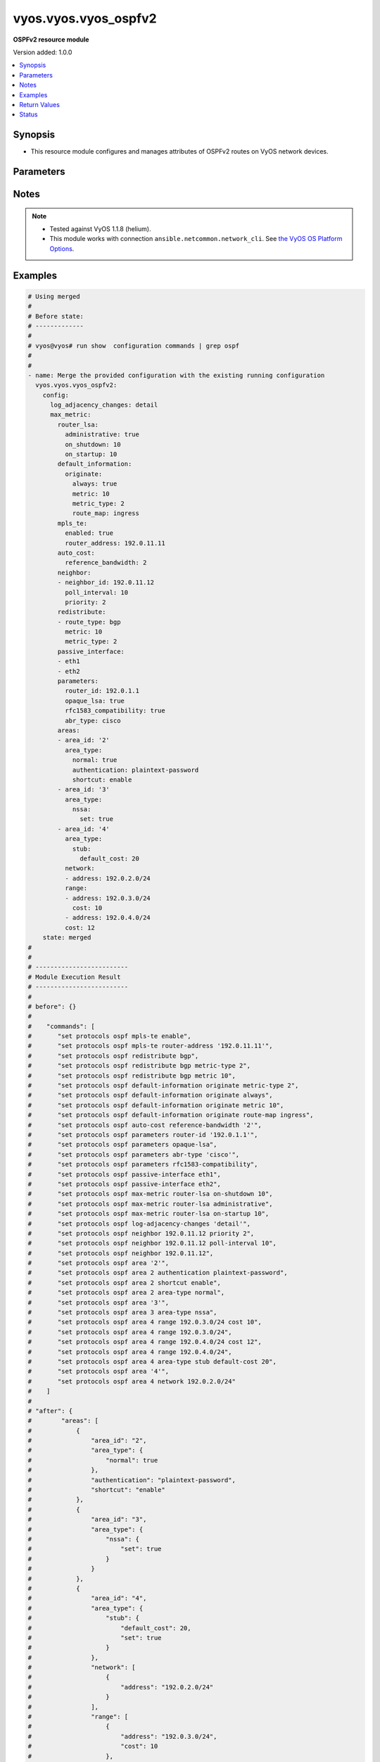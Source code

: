 .. _vyos.vyos.vyos_ospfv2_module:


*********************
vyos.vyos.vyos_ospfv2
*********************

**OSPFv2 resource module**


Version added: 1.0.0

.. contents::
   :local:
   :depth: 1


Synopsis
--------
- This resource module configures and manages attributes of OSPFv2 routes on VyOS network devices.




Parameters
----------

.. raw:: html

    <table  border=0 cellpadding=0 class="documentation-table">
        <tr>
            <th colspan="6">Parameter</th>
            <th>Choices/<font color="blue">Defaults</font></th>
            <th width="100%">Comments</th>
        </tr>
            <tr>
                <td colspan="6">
                    <div class="ansibleOptionAnchor" id="parameter-"></div>
                    <b>config</b>
                    <a class="ansibleOptionLink" href="#parameter-" title="Permalink to this option"></a>
                    <div style="font-size: small">
                        <span style="color: purple">dictionary</span>
                    </div>
                </td>
                <td>
                </td>
                <td>
                        <div>A provided OSPFv2 route configuration.</div>
                </td>
            </tr>
                                <tr>
                    <td class="elbow-placeholder"></td>
                <td colspan="5">
                    <div class="ansibleOptionAnchor" id="parameter-"></div>
                    <b>areas</b>
                    <a class="ansibleOptionLink" href="#parameter-" title="Permalink to this option"></a>
                    <div style="font-size: small">
                        <span style="color: purple">list</span>
                         / <span style="color: purple">elements=dictionary</span>
                    </div>
                </td>
                <td>
                </td>
                <td>
                        <div>OSPFv2 area.</div>
                </td>
            </tr>
                                <tr>
                    <td class="elbow-placeholder"></td>
                    <td class="elbow-placeholder"></td>
                <td colspan="4">
                    <div class="ansibleOptionAnchor" id="parameter-"></div>
                    <b>area_id</b>
                    <a class="ansibleOptionLink" href="#parameter-" title="Permalink to this option"></a>
                    <div style="font-size: small">
                        <span style="color: purple">string</span>
                    </div>
                </td>
                <td>
                </td>
                <td>
                        <div>OSPFv2 area identity.</div>
                </td>
            </tr>
            <tr>
                    <td class="elbow-placeholder"></td>
                    <td class="elbow-placeholder"></td>
                <td colspan="4">
                    <div class="ansibleOptionAnchor" id="parameter-"></div>
                    <b>area_type</b>
                    <a class="ansibleOptionLink" href="#parameter-" title="Permalink to this option"></a>
                    <div style="font-size: small">
                        <span style="color: purple">dictionary</span>
                    </div>
                </td>
                <td>
                </td>
                <td>
                        <div>Area type.</div>
                </td>
            </tr>
                                <tr>
                    <td class="elbow-placeholder"></td>
                    <td class="elbow-placeholder"></td>
                    <td class="elbow-placeholder"></td>
                <td colspan="3">
                    <div class="ansibleOptionAnchor" id="parameter-"></div>
                    <b>normal</b>
                    <a class="ansibleOptionLink" href="#parameter-" title="Permalink to this option"></a>
                    <div style="font-size: small">
                        <span style="color: purple">boolean</span>
                    </div>
                </td>
                <td>
                        <ul style="margin: 0; padding: 0"><b>Choices:</b>
                                    <li>no</li>
                                    <li>yes</li>
                        </ul>
                </td>
                <td>
                        <div>Normal OSPFv2 area.</div>
                </td>
            </tr>
            <tr>
                    <td class="elbow-placeholder"></td>
                    <td class="elbow-placeholder"></td>
                    <td class="elbow-placeholder"></td>
                <td colspan="3">
                    <div class="ansibleOptionAnchor" id="parameter-"></div>
                    <b>nssa</b>
                    <a class="ansibleOptionLink" href="#parameter-" title="Permalink to this option"></a>
                    <div style="font-size: small">
                        <span style="color: purple">dictionary</span>
                    </div>
                </td>
                <td>
                </td>
                <td>
                        <div>NSSA OSPFv2 area.</div>
                </td>
            </tr>
                                <tr>
                    <td class="elbow-placeholder"></td>
                    <td class="elbow-placeholder"></td>
                    <td class="elbow-placeholder"></td>
                    <td class="elbow-placeholder"></td>
                <td colspan="2">
                    <div class="ansibleOptionAnchor" id="parameter-"></div>
                    <b>default_cost</b>
                    <a class="ansibleOptionLink" href="#parameter-" title="Permalink to this option"></a>
                    <div style="font-size: small">
                        <span style="color: purple">integer</span>
                    </div>
                </td>
                <td>
                </td>
                <td>
                        <div>Summary-default cost of NSSA area.</div>
                </td>
            </tr>
            <tr>
                    <td class="elbow-placeholder"></td>
                    <td class="elbow-placeholder"></td>
                    <td class="elbow-placeholder"></td>
                    <td class="elbow-placeholder"></td>
                <td colspan="2">
                    <div class="ansibleOptionAnchor" id="parameter-"></div>
                    <b>no_summary</b>
                    <a class="ansibleOptionLink" href="#parameter-" title="Permalink to this option"></a>
                    <div style="font-size: small">
                        <span style="color: purple">boolean</span>
                    </div>
                </td>
                <td>
                        <ul style="margin: 0; padding: 0"><b>Choices:</b>
                                    <li>no</li>
                                    <li>yes</li>
                        </ul>
                </td>
                <td>
                        <div>Do not inject inter-area routes into stub.</div>
                </td>
            </tr>
            <tr>
                    <td class="elbow-placeholder"></td>
                    <td class="elbow-placeholder"></td>
                    <td class="elbow-placeholder"></td>
                    <td class="elbow-placeholder"></td>
                <td colspan="2">
                    <div class="ansibleOptionAnchor" id="parameter-"></div>
                    <b>set</b>
                    <a class="ansibleOptionLink" href="#parameter-" title="Permalink to this option"></a>
                    <div style="font-size: small">
                        <span style="color: purple">boolean</span>
                    </div>
                </td>
                <td>
                        <ul style="margin: 0; padding: 0"><b>Choices:</b>
                                    <li>no</li>
                                    <li>yes</li>
                        </ul>
                </td>
                <td>
                        <div>Enabling NSSA.</div>
                </td>
            </tr>
            <tr>
                    <td class="elbow-placeholder"></td>
                    <td class="elbow-placeholder"></td>
                    <td class="elbow-placeholder"></td>
                    <td class="elbow-placeholder"></td>
                <td colspan="2">
                    <div class="ansibleOptionAnchor" id="parameter-"></div>
                    <b>translate</b>
                    <a class="ansibleOptionLink" href="#parameter-" title="Permalink to this option"></a>
                    <div style="font-size: small">
                        <span style="color: purple">string</span>
                    </div>
                </td>
                <td>
                        <ul style="margin: 0; padding: 0"><b>Choices:</b>
                                    <li>always</li>
                                    <li>candidate</li>
                                    <li>never</li>
                        </ul>
                </td>
                <td>
                        <div>NSSA-ABR.</div>
                </td>
            </tr>

            <tr>
                    <td class="elbow-placeholder"></td>
                    <td class="elbow-placeholder"></td>
                    <td class="elbow-placeholder"></td>
                <td colspan="3">
                    <div class="ansibleOptionAnchor" id="parameter-"></div>
                    <b>stub</b>
                    <a class="ansibleOptionLink" href="#parameter-" title="Permalink to this option"></a>
                    <div style="font-size: small">
                        <span style="color: purple">dictionary</span>
                    </div>
                </td>
                <td>
                </td>
                <td>
                        <div>Stub OSPFv2 area.</div>
                </td>
            </tr>
                                <tr>
                    <td class="elbow-placeholder"></td>
                    <td class="elbow-placeholder"></td>
                    <td class="elbow-placeholder"></td>
                    <td class="elbow-placeholder"></td>
                <td colspan="2">
                    <div class="ansibleOptionAnchor" id="parameter-"></div>
                    <b>default_cost</b>
                    <a class="ansibleOptionLink" href="#parameter-" title="Permalink to this option"></a>
                    <div style="font-size: small">
                        <span style="color: purple">integer</span>
                    </div>
                </td>
                <td>
                </td>
                <td>
                        <div>Summary-default cost of stub area.</div>
                </td>
            </tr>
            <tr>
                    <td class="elbow-placeholder"></td>
                    <td class="elbow-placeholder"></td>
                    <td class="elbow-placeholder"></td>
                    <td class="elbow-placeholder"></td>
                <td colspan="2">
                    <div class="ansibleOptionAnchor" id="parameter-"></div>
                    <b>no_summary</b>
                    <a class="ansibleOptionLink" href="#parameter-" title="Permalink to this option"></a>
                    <div style="font-size: small">
                        <span style="color: purple">boolean</span>
                    </div>
                </td>
                <td>
                        <ul style="margin: 0; padding: 0"><b>Choices:</b>
                                    <li>no</li>
                                    <li>yes</li>
                        </ul>
                </td>
                <td>
                        <div>Do not inject inter-area routes into stub.</div>
                </td>
            </tr>
            <tr>
                    <td class="elbow-placeholder"></td>
                    <td class="elbow-placeholder"></td>
                    <td class="elbow-placeholder"></td>
                    <td class="elbow-placeholder"></td>
                <td colspan="2">
                    <div class="ansibleOptionAnchor" id="parameter-"></div>
                    <b>set</b>
                    <a class="ansibleOptionLink" href="#parameter-" title="Permalink to this option"></a>
                    <div style="font-size: small">
                        <span style="color: purple">boolean</span>
                    </div>
                </td>
                <td>
                        <ul style="margin: 0; padding: 0"><b>Choices:</b>
                                    <li>no</li>
                                    <li>yes</li>
                        </ul>
                </td>
                <td>
                        <div>Enabling stub.</div>
                </td>
            </tr>


            <tr>
                    <td class="elbow-placeholder"></td>
                    <td class="elbow-placeholder"></td>
                <td colspan="4">
                    <div class="ansibleOptionAnchor" id="parameter-"></div>
                    <b>authentication</b>
                    <a class="ansibleOptionLink" href="#parameter-" title="Permalink to this option"></a>
                    <div style="font-size: small">
                        <span style="color: purple">string</span>
                    </div>
                </td>
                <td>
                        <ul style="margin: 0; padding: 0"><b>Choices:</b>
                                    <li>plaintext-password</li>
                                    <li>md5</li>
                        </ul>
                </td>
                <td>
                        <div>OSPFv2 area authentication type.</div>
                </td>
            </tr>
            <tr>
                    <td class="elbow-placeholder"></td>
                    <td class="elbow-placeholder"></td>
                <td colspan="4">
                    <div class="ansibleOptionAnchor" id="parameter-"></div>
                    <b>network</b>
                    <a class="ansibleOptionLink" href="#parameter-" title="Permalink to this option"></a>
                    <div style="font-size: small">
                        <span style="color: purple">list</span>
                         / <span style="color: purple">elements=dictionary</span>
                    </div>
                </td>
                <td>
                </td>
                <td>
                        <div>OSPFv2 network.</div>
                </td>
            </tr>
                                <tr>
                    <td class="elbow-placeholder"></td>
                    <td class="elbow-placeholder"></td>
                    <td class="elbow-placeholder"></td>
                <td colspan="3">
                    <div class="ansibleOptionAnchor" id="parameter-"></div>
                    <b>address</b>
                    <a class="ansibleOptionLink" href="#parameter-" title="Permalink to this option"></a>
                    <div style="font-size: small">
                        <span style="color: purple">string</span>
                         / <span style="color: red">required</span>
                    </div>
                </td>
                <td>
                </td>
                <td>
                        <div>OSPFv2 IPv4 network address.</div>
                </td>
            </tr>

            <tr>
                    <td class="elbow-placeholder"></td>
                    <td class="elbow-placeholder"></td>
                <td colspan="4">
                    <div class="ansibleOptionAnchor" id="parameter-"></div>
                    <b>range</b>
                    <a class="ansibleOptionLink" href="#parameter-" title="Permalink to this option"></a>
                    <div style="font-size: small">
                        <span style="color: purple">list</span>
                         / <span style="color: purple">elements=dictionary</span>
                    </div>
                </td>
                <td>
                </td>
                <td>
                        <div>Summarize routes matching prefix (border routers only).</div>
                </td>
            </tr>
                                <tr>
                    <td class="elbow-placeholder"></td>
                    <td class="elbow-placeholder"></td>
                    <td class="elbow-placeholder"></td>
                <td colspan="3">
                    <div class="ansibleOptionAnchor" id="parameter-"></div>
                    <b>address</b>
                    <a class="ansibleOptionLink" href="#parameter-" title="Permalink to this option"></a>
                    <div style="font-size: small">
                        <span style="color: purple">string</span>
                    </div>
                </td>
                <td>
                </td>
                <td>
                        <div>border router IPv4 address.</div>
                </td>
            </tr>
            <tr>
                    <td class="elbow-placeholder"></td>
                    <td class="elbow-placeholder"></td>
                    <td class="elbow-placeholder"></td>
                <td colspan="3">
                    <div class="ansibleOptionAnchor" id="parameter-"></div>
                    <b>cost</b>
                    <a class="ansibleOptionLink" href="#parameter-" title="Permalink to this option"></a>
                    <div style="font-size: small">
                        <span style="color: purple">integer</span>
                    </div>
                </td>
                <td>
                </td>
                <td>
                        <div>Metric for this range.</div>
                </td>
            </tr>
            <tr>
                    <td class="elbow-placeholder"></td>
                    <td class="elbow-placeholder"></td>
                    <td class="elbow-placeholder"></td>
                <td colspan="3">
                    <div class="ansibleOptionAnchor" id="parameter-"></div>
                    <b>not_advertise</b>
                    <a class="ansibleOptionLink" href="#parameter-" title="Permalink to this option"></a>
                    <div style="font-size: small">
                        <span style="color: purple">boolean</span>
                    </div>
                </td>
                <td>
                        <ul style="margin: 0; padding: 0"><b>Choices:</b>
                                    <li>no</li>
                                    <li>yes</li>
                        </ul>
                </td>
                <td>
                        <div>Don&#x27;t advertise this range.</div>
                </td>
            </tr>
            <tr>
                    <td class="elbow-placeholder"></td>
                    <td class="elbow-placeholder"></td>
                    <td class="elbow-placeholder"></td>
                <td colspan="3">
                    <div class="ansibleOptionAnchor" id="parameter-"></div>
                    <b>substitute</b>
                    <a class="ansibleOptionLink" href="#parameter-" title="Permalink to this option"></a>
                    <div style="font-size: small">
                        <span style="color: purple">string</span>
                    </div>
                </td>
                <td>
                </td>
                <td>
                        <div>Announce area range (IPv4 address) as another prefix.</div>
                </td>
            </tr>

            <tr>
                    <td class="elbow-placeholder"></td>
                    <td class="elbow-placeholder"></td>
                <td colspan="4">
                    <div class="ansibleOptionAnchor" id="parameter-"></div>
                    <b>shortcut</b>
                    <a class="ansibleOptionLink" href="#parameter-" title="Permalink to this option"></a>
                    <div style="font-size: small">
                        <span style="color: purple">string</span>
                    </div>
                </td>
                <td>
                        <ul style="margin: 0; padding: 0"><b>Choices:</b>
                                    <li>default</li>
                                    <li>disable</li>
                                    <li>enable</li>
                        </ul>
                </td>
                <td>
                        <div>Area&#x27;s shortcut mode.</div>
                </td>
            </tr>
            <tr>
                    <td class="elbow-placeholder"></td>
                    <td class="elbow-placeholder"></td>
                <td colspan="4">
                    <div class="ansibleOptionAnchor" id="parameter-"></div>
                    <b>virtual_link</b>
                    <a class="ansibleOptionLink" href="#parameter-" title="Permalink to this option"></a>
                    <div style="font-size: small">
                        <span style="color: purple">list</span>
                         / <span style="color: purple">elements=dictionary</span>
                    </div>
                </td>
                <td>
                </td>
                <td>
                        <div>Virtual link address.</div>
                </td>
            </tr>
                                <tr>
                    <td class="elbow-placeholder"></td>
                    <td class="elbow-placeholder"></td>
                    <td class="elbow-placeholder"></td>
                <td colspan="3">
                    <div class="ansibleOptionAnchor" id="parameter-"></div>
                    <b>address</b>
                    <a class="ansibleOptionLink" href="#parameter-" title="Permalink to this option"></a>
                    <div style="font-size: small">
                        <span style="color: purple">string</span>
                    </div>
                </td>
                <td>
                </td>
                <td>
                        <div>virtual link address.</div>
                </td>
            </tr>
            <tr>
                    <td class="elbow-placeholder"></td>
                    <td class="elbow-placeholder"></td>
                    <td class="elbow-placeholder"></td>
                <td colspan="3">
                    <div class="ansibleOptionAnchor" id="parameter-"></div>
                    <b>authentication</b>
                    <a class="ansibleOptionLink" href="#parameter-" title="Permalink to this option"></a>
                    <div style="font-size: small">
                        <span style="color: purple">dictionary</span>
                    </div>
                </td>
                <td>
                </td>
                <td>
                        <div>OSPFv2 area authentication type.</div>
                </td>
            </tr>
                                <tr>
                    <td class="elbow-placeholder"></td>
                    <td class="elbow-placeholder"></td>
                    <td class="elbow-placeholder"></td>
                    <td class="elbow-placeholder"></td>
                <td colspan="2">
                    <div class="ansibleOptionAnchor" id="parameter-"></div>
                    <b>md5</b>
                    <a class="ansibleOptionLink" href="#parameter-" title="Permalink to this option"></a>
                    <div style="font-size: small">
                        <span style="color: purple">list</span>
                         / <span style="color: purple">elements=dictionary</span>
                    </div>
                </td>
                <td>
                </td>
                <td>
                        <div>MD5 key id based authentication.</div>
                </td>
            </tr>
                                <tr>
                    <td class="elbow-placeholder"></td>
                    <td class="elbow-placeholder"></td>
                    <td class="elbow-placeholder"></td>
                    <td class="elbow-placeholder"></td>
                    <td class="elbow-placeholder"></td>
                <td colspan="1">
                    <div class="ansibleOptionAnchor" id="parameter-"></div>
                    <b>key_id</b>
                    <a class="ansibleOptionLink" href="#parameter-" title="Permalink to this option"></a>
                    <div style="font-size: small">
                        <span style="color: purple">integer</span>
                    </div>
                </td>
                <td>
                </td>
                <td>
                        <div>MD5 key id.</div>
                </td>
            </tr>
            <tr>
                    <td class="elbow-placeholder"></td>
                    <td class="elbow-placeholder"></td>
                    <td class="elbow-placeholder"></td>
                    <td class="elbow-placeholder"></td>
                    <td class="elbow-placeholder"></td>
                <td colspan="1">
                    <div class="ansibleOptionAnchor" id="parameter-"></div>
                    <b>md5_key</b>
                    <a class="ansibleOptionLink" href="#parameter-" title="Permalink to this option"></a>
                    <div style="font-size: small">
                        <span style="color: purple">string</span>
                    </div>
                </td>
                <td>
                </td>
                <td>
                        <div>MD5 key.</div>
                </td>
            </tr>

            <tr>
                    <td class="elbow-placeholder"></td>
                    <td class="elbow-placeholder"></td>
                    <td class="elbow-placeholder"></td>
                    <td class="elbow-placeholder"></td>
                <td colspan="2">
                    <div class="ansibleOptionAnchor" id="parameter-"></div>
                    <b>plaintext_password</b>
                    <a class="ansibleOptionLink" href="#parameter-" title="Permalink to this option"></a>
                    <div style="font-size: small">
                        <span style="color: purple">string</span>
                    </div>
                </td>
                <td>
                </td>
                <td>
                        <div>Plain text password.</div>
                </td>
            </tr>

            <tr>
                    <td class="elbow-placeholder"></td>
                    <td class="elbow-placeholder"></td>
                    <td class="elbow-placeholder"></td>
                <td colspan="3">
                    <div class="ansibleOptionAnchor" id="parameter-"></div>
                    <b>dead_interval</b>
                    <a class="ansibleOptionLink" href="#parameter-" title="Permalink to this option"></a>
                    <div style="font-size: small">
                        <span style="color: purple">integer</span>
                    </div>
                </td>
                <td>
                </td>
                <td>
                        <div>Interval after which a neighbor is declared dead.</div>
                </td>
            </tr>
            <tr>
                    <td class="elbow-placeholder"></td>
                    <td class="elbow-placeholder"></td>
                    <td class="elbow-placeholder"></td>
                <td colspan="3">
                    <div class="ansibleOptionAnchor" id="parameter-"></div>
                    <b>hello_interval</b>
                    <a class="ansibleOptionLink" href="#parameter-" title="Permalink to this option"></a>
                    <div style="font-size: small">
                        <span style="color: purple">integer</span>
                    </div>
                </td>
                <td>
                </td>
                <td>
                        <div>Interval between hello packets.</div>
                </td>
            </tr>
            <tr>
                    <td class="elbow-placeholder"></td>
                    <td class="elbow-placeholder"></td>
                    <td class="elbow-placeholder"></td>
                <td colspan="3">
                    <div class="ansibleOptionAnchor" id="parameter-"></div>
                    <b>retransmit_interval</b>
                    <a class="ansibleOptionLink" href="#parameter-" title="Permalink to this option"></a>
                    <div style="font-size: small">
                        <span style="color: purple">integer</span>
                    </div>
                </td>
                <td>
                </td>
                <td>
                        <div>Interval between retransmitting lost link state advertisements.</div>
                </td>
            </tr>
            <tr>
                    <td class="elbow-placeholder"></td>
                    <td class="elbow-placeholder"></td>
                    <td class="elbow-placeholder"></td>
                <td colspan="3">
                    <div class="ansibleOptionAnchor" id="parameter-"></div>
                    <b>transmit_delay</b>
                    <a class="ansibleOptionLink" href="#parameter-" title="Permalink to this option"></a>
                    <div style="font-size: small">
                        <span style="color: purple">integer</span>
                    </div>
                </td>
                <td>
                </td>
                <td>
                        <div>Link state transmit delay.</div>
                </td>
            </tr>


            <tr>
                    <td class="elbow-placeholder"></td>
                <td colspan="5">
                    <div class="ansibleOptionAnchor" id="parameter-"></div>
                    <b>auto_cost</b>
                    <a class="ansibleOptionLink" href="#parameter-" title="Permalink to this option"></a>
                    <div style="font-size: small">
                        <span style="color: purple">dictionary</span>
                    </div>
                </td>
                <td>
                </td>
                <td>
                        <div>Calculate OSPFv2 interface cost according to bandwidth.</div>
                </td>
            </tr>
                                <tr>
                    <td class="elbow-placeholder"></td>
                    <td class="elbow-placeholder"></td>
                <td colspan="4">
                    <div class="ansibleOptionAnchor" id="parameter-"></div>
                    <b>reference_bandwidth</b>
                    <a class="ansibleOptionLink" href="#parameter-" title="Permalink to this option"></a>
                    <div style="font-size: small">
                        <span style="color: purple">integer</span>
                    </div>
                </td>
                <td>
                </td>
                <td>
                        <div>Reference bandwidth cost in Mbits/sec.</div>
                </td>
            </tr>

            <tr>
                    <td class="elbow-placeholder"></td>
                <td colspan="5">
                    <div class="ansibleOptionAnchor" id="parameter-"></div>
                    <b>default_information</b>
                    <a class="ansibleOptionLink" href="#parameter-" title="Permalink to this option"></a>
                    <div style="font-size: small">
                        <span style="color: purple">dictionary</span>
                    </div>
                </td>
                <td>
                </td>
                <td>
                        <div>Control distribution of default information.</div>
                </td>
            </tr>
                                <tr>
                    <td class="elbow-placeholder"></td>
                    <td class="elbow-placeholder"></td>
                <td colspan="4">
                    <div class="ansibleOptionAnchor" id="parameter-"></div>
                    <b>originate</b>
                    <a class="ansibleOptionLink" href="#parameter-" title="Permalink to this option"></a>
                    <div style="font-size: small">
                        <span style="color: purple">dictionary</span>
                    </div>
                </td>
                <td>
                </td>
                <td>
                        <div>Distribute a default route.</div>
                </td>
            </tr>
                                <tr>
                    <td class="elbow-placeholder"></td>
                    <td class="elbow-placeholder"></td>
                    <td class="elbow-placeholder"></td>
                <td colspan="3">
                    <div class="ansibleOptionAnchor" id="parameter-"></div>
                    <b>always</b>
                    <a class="ansibleOptionLink" href="#parameter-" title="Permalink to this option"></a>
                    <div style="font-size: small">
                        <span style="color: purple">boolean</span>
                    </div>
                </td>
                <td>
                        <ul style="margin: 0; padding: 0"><b>Choices:</b>
                                    <li>no</li>
                                    <li>yes</li>
                        </ul>
                </td>
                <td>
                        <div>Always advertise default route.</div>
                </td>
            </tr>
            <tr>
                    <td class="elbow-placeholder"></td>
                    <td class="elbow-placeholder"></td>
                    <td class="elbow-placeholder"></td>
                <td colspan="3">
                    <div class="ansibleOptionAnchor" id="parameter-"></div>
                    <b>metric</b>
                    <a class="ansibleOptionLink" href="#parameter-" title="Permalink to this option"></a>
                    <div style="font-size: small">
                        <span style="color: purple">integer</span>
                    </div>
                </td>
                <td>
                </td>
                <td>
                        <div>OSPFv2 default metric.</div>
                </td>
            </tr>
            <tr>
                    <td class="elbow-placeholder"></td>
                    <td class="elbow-placeholder"></td>
                    <td class="elbow-placeholder"></td>
                <td colspan="3">
                    <div class="ansibleOptionAnchor" id="parameter-"></div>
                    <b>metric_type</b>
                    <a class="ansibleOptionLink" href="#parameter-" title="Permalink to this option"></a>
                    <div style="font-size: small">
                        <span style="color: purple">integer</span>
                    </div>
                </td>
                <td>
                </td>
                <td>
                        <div>OSPFv2 Metric types for default routes.</div>
                </td>
            </tr>
            <tr>
                    <td class="elbow-placeholder"></td>
                    <td class="elbow-placeholder"></td>
                    <td class="elbow-placeholder"></td>
                <td colspan="3">
                    <div class="ansibleOptionAnchor" id="parameter-"></div>
                    <b>route_map</b>
                    <a class="ansibleOptionLink" href="#parameter-" title="Permalink to this option"></a>
                    <div style="font-size: small">
                        <span style="color: purple">string</span>
                    </div>
                </td>
                <td>
                </td>
                <td>
                        <div>Route map references.</div>
                </td>
            </tr>


            <tr>
                    <td class="elbow-placeholder"></td>
                <td colspan="5">
                    <div class="ansibleOptionAnchor" id="parameter-"></div>
                    <b>default_metric</b>
                    <a class="ansibleOptionLink" href="#parameter-" title="Permalink to this option"></a>
                    <div style="font-size: small">
                        <span style="color: purple">integer</span>
                    </div>
                </td>
                <td>
                </td>
                <td>
                        <div>Metric of redistributed routes</div>
                </td>
            </tr>
            <tr>
                    <td class="elbow-placeholder"></td>
                <td colspan="5">
                    <div class="ansibleOptionAnchor" id="parameter-"></div>
                    <b>distance</b>
                    <a class="ansibleOptionLink" href="#parameter-" title="Permalink to this option"></a>
                    <div style="font-size: small">
                        <span style="color: purple">dictionary</span>
                    </div>
                </td>
                <td>
                </td>
                <td>
                        <div>Administrative distance.</div>
                </td>
            </tr>
                                <tr>
                    <td class="elbow-placeholder"></td>
                    <td class="elbow-placeholder"></td>
                <td colspan="4">
                    <div class="ansibleOptionAnchor" id="parameter-"></div>
                    <b>global</b>
                    <a class="ansibleOptionLink" href="#parameter-" title="Permalink to this option"></a>
                    <div style="font-size: small">
                        <span style="color: purple">integer</span>
                    </div>
                </td>
                <td>
                </td>
                <td>
                        <div>Global OSPFv2 administrative distance.</div>
                </td>
            </tr>
            <tr>
                    <td class="elbow-placeholder"></td>
                    <td class="elbow-placeholder"></td>
                <td colspan="4">
                    <div class="ansibleOptionAnchor" id="parameter-"></div>
                    <b>ospf</b>
                    <a class="ansibleOptionLink" href="#parameter-" title="Permalink to this option"></a>
                    <div style="font-size: small">
                        <span style="color: purple">dictionary</span>
                    </div>
                </td>
                <td>
                </td>
                <td>
                        <div>OSPFv2 administrative distance.</div>
                </td>
            </tr>
                                <tr>
                    <td class="elbow-placeholder"></td>
                    <td class="elbow-placeholder"></td>
                    <td class="elbow-placeholder"></td>
                <td colspan="3">
                    <div class="ansibleOptionAnchor" id="parameter-"></div>
                    <b>external</b>
                    <a class="ansibleOptionLink" href="#parameter-" title="Permalink to this option"></a>
                    <div style="font-size: small">
                        <span style="color: purple">integer</span>
                    </div>
                </td>
                <td>
                </td>
                <td>
                        <div>Distance for external routes.</div>
                </td>
            </tr>
            <tr>
                    <td class="elbow-placeholder"></td>
                    <td class="elbow-placeholder"></td>
                    <td class="elbow-placeholder"></td>
                <td colspan="3">
                    <div class="ansibleOptionAnchor" id="parameter-"></div>
                    <b>inter_area</b>
                    <a class="ansibleOptionLink" href="#parameter-" title="Permalink to this option"></a>
                    <div style="font-size: small">
                        <span style="color: purple">integer</span>
                    </div>
                </td>
                <td>
                </td>
                <td>
                        <div>Distance for inter-area routes.</div>
                </td>
            </tr>
            <tr>
                    <td class="elbow-placeholder"></td>
                    <td class="elbow-placeholder"></td>
                    <td class="elbow-placeholder"></td>
                <td colspan="3">
                    <div class="ansibleOptionAnchor" id="parameter-"></div>
                    <b>intra_area</b>
                    <a class="ansibleOptionLink" href="#parameter-" title="Permalink to this option"></a>
                    <div style="font-size: small">
                        <span style="color: purple">integer</span>
                    </div>
                </td>
                <td>
                </td>
                <td>
                        <div>Distance for intra-area routes.</div>
                </td>
            </tr>


            <tr>
                    <td class="elbow-placeholder"></td>
                <td colspan="5">
                    <div class="ansibleOptionAnchor" id="parameter-"></div>
                    <b>log_adjacency_changes</b>
                    <a class="ansibleOptionLink" href="#parameter-" title="Permalink to this option"></a>
                    <div style="font-size: small">
                        <span style="color: purple">string</span>
                    </div>
                </td>
                <td>
                        <ul style="margin: 0; padding: 0"><b>Choices:</b>
                                    <li>detail</li>
                        </ul>
                </td>
                <td>
                        <div>Log changes in adjacency state.</div>
                </td>
            </tr>
            <tr>
                    <td class="elbow-placeholder"></td>
                <td colspan="5">
                    <div class="ansibleOptionAnchor" id="parameter-"></div>
                    <b>max_metric</b>
                    <a class="ansibleOptionLink" href="#parameter-" title="Permalink to this option"></a>
                    <div style="font-size: small">
                        <span style="color: purple">dictionary</span>
                    </div>
                </td>
                <td>
                </td>
                <td>
                        <div>OSPFv2 maximum/infinite-distance metric.</div>
                </td>
            </tr>
                                <tr>
                    <td class="elbow-placeholder"></td>
                    <td class="elbow-placeholder"></td>
                <td colspan="4">
                    <div class="ansibleOptionAnchor" id="parameter-"></div>
                    <b>router_lsa</b>
                    <a class="ansibleOptionLink" href="#parameter-" title="Permalink to this option"></a>
                    <div style="font-size: small">
                        <span style="color: purple">dictionary</span>
                    </div>
                </td>
                <td>
                </td>
                <td>
                        <div>Advertise own Router-LSA with infinite distance (stub router).</div>
                </td>
            </tr>
                                <tr>
                    <td class="elbow-placeholder"></td>
                    <td class="elbow-placeholder"></td>
                    <td class="elbow-placeholder"></td>
                <td colspan="3">
                    <div class="ansibleOptionAnchor" id="parameter-"></div>
                    <b>administrative</b>
                    <a class="ansibleOptionLink" href="#parameter-" title="Permalink to this option"></a>
                    <div style="font-size: small">
                        <span style="color: purple">boolean</span>
                    </div>
                </td>
                <td>
                        <ul style="margin: 0; padding: 0"><b>Choices:</b>
                                    <li>no</li>
                                    <li>yes</li>
                        </ul>
                </td>
                <td>
                        <div>Administratively apply, for an indefinite period.</div>
                </td>
            </tr>
            <tr>
                    <td class="elbow-placeholder"></td>
                    <td class="elbow-placeholder"></td>
                    <td class="elbow-placeholder"></td>
                <td colspan="3">
                    <div class="ansibleOptionAnchor" id="parameter-"></div>
                    <b>on_shutdown</b>
                    <a class="ansibleOptionLink" href="#parameter-" title="Permalink to this option"></a>
                    <div style="font-size: small">
                        <span style="color: purple">integer</span>
                    </div>
                </td>
                <td>
                </td>
                <td>
                        <div>Time to advertise self as stub-router.</div>
                </td>
            </tr>
            <tr>
                    <td class="elbow-placeholder"></td>
                    <td class="elbow-placeholder"></td>
                    <td class="elbow-placeholder"></td>
                <td colspan="3">
                    <div class="ansibleOptionAnchor" id="parameter-"></div>
                    <b>on_startup</b>
                    <a class="ansibleOptionLink" href="#parameter-" title="Permalink to this option"></a>
                    <div style="font-size: small">
                        <span style="color: purple">integer</span>
                    </div>
                </td>
                <td>
                </td>
                <td>
                        <div>Time to advertise self as stub-router</div>
                </td>
            </tr>


            <tr>
                    <td class="elbow-placeholder"></td>
                <td colspan="5">
                    <div class="ansibleOptionAnchor" id="parameter-"></div>
                    <b>mpls_te</b>
                    <a class="ansibleOptionLink" href="#parameter-" title="Permalink to this option"></a>
                    <div style="font-size: small">
                        <span style="color: purple">dictionary</span>
                    </div>
                </td>
                <td>
                </td>
                <td>
                        <div>MultiProtocol Label Switching-Traffic Engineering (MPLS-TE) parameters.</div>
                </td>
            </tr>
                                <tr>
                    <td class="elbow-placeholder"></td>
                    <td class="elbow-placeholder"></td>
                <td colspan="4">
                    <div class="ansibleOptionAnchor" id="parameter-"></div>
                    <b>enabled</b>
                    <a class="ansibleOptionLink" href="#parameter-" title="Permalink to this option"></a>
                    <div style="font-size: small">
                        <span style="color: purple">boolean</span>
                    </div>
                </td>
                <td>
                        <ul style="margin: 0; padding: 0"><b>Choices:</b>
                                    <li>no</li>
                                    <li>yes</li>
                        </ul>
                </td>
                <td>
                        <div>Enable MPLS-TE functionality.</div>
                </td>
            </tr>
            <tr>
                    <td class="elbow-placeholder"></td>
                    <td class="elbow-placeholder"></td>
                <td colspan="4">
                    <div class="ansibleOptionAnchor" id="parameter-"></div>
                    <b>router_address</b>
                    <a class="ansibleOptionLink" href="#parameter-" title="Permalink to this option"></a>
                    <div style="font-size: small">
                        <span style="color: purple">string</span>
                    </div>
                </td>
                <td>
                </td>
                <td>
                        <div>Stable IP address of the advertising router.</div>
                </td>
            </tr>

            <tr>
                    <td class="elbow-placeholder"></td>
                <td colspan="5">
                    <div class="ansibleOptionAnchor" id="parameter-"></div>
                    <b>neighbor</b>
                    <a class="ansibleOptionLink" href="#parameter-" title="Permalink to this option"></a>
                    <div style="font-size: small">
                        <span style="color: purple">list</span>
                         / <span style="color: purple">elements=dictionary</span>
                    </div>
                </td>
                <td>
                </td>
                <td>
                        <div>Neighbor IP address.</div>
                </td>
            </tr>
                                <tr>
                    <td class="elbow-placeholder"></td>
                    <td class="elbow-placeholder"></td>
                <td colspan="4">
                    <div class="ansibleOptionAnchor" id="parameter-"></div>
                    <b>neighbor_id</b>
                    <a class="ansibleOptionLink" href="#parameter-" title="Permalink to this option"></a>
                    <div style="font-size: small">
                        <span style="color: purple">string</span>
                    </div>
                </td>
                <td>
                </td>
                <td>
                        <div>Identity (number/IP address) of neighbor.</div>
                </td>
            </tr>
            <tr>
                    <td class="elbow-placeholder"></td>
                    <td class="elbow-placeholder"></td>
                <td colspan="4">
                    <div class="ansibleOptionAnchor" id="parameter-"></div>
                    <b>poll_interval</b>
                    <a class="ansibleOptionLink" href="#parameter-" title="Permalink to this option"></a>
                    <div style="font-size: small">
                        <span style="color: purple">integer</span>
                    </div>
                </td>
                <td>
                </td>
                <td>
                        <div>Seconds between dead neighbor polling interval.</div>
                </td>
            </tr>
            <tr>
                    <td class="elbow-placeholder"></td>
                    <td class="elbow-placeholder"></td>
                <td colspan="4">
                    <div class="ansibleOptionAnchor" id="parameter-"></div>
                    <b>priority</b>
                    <a class="ansibleOptionLink" href="#parameter-" title="Permalink to this option"></a>
                    <div style="font-size: small">
                        <span style="color: purple">integer</span>
                    </div>
                </td>
                <td>
                </td>
                <td>
                        <div>Neighbor priority.</div>
                </td>
            </tr>

            <tr>
                    <td class="elbow-placeholder"></td>
                <td colspan="5">
                    <div class="ansibleOptionAnchor" id="parameter-"></div>
                    <b>parameters</b>
                    <a class="ansibleOptionLink" href="#parameter-" title="Permalink to this option"></a>
                    <div style="font-size: small">
                        <span style="color: purple">dictionary</span>
                    </div>
                </td>
                <td>
                </td>
                <td>
                        <div>OSPFv2 specific parameters.</div>
                </td>
            </tr>
                                <tr>
                    <td class="elbow-placeholder"></td>
                    <td class="elbow-placeholder"></td>
                <td colspan="4">
                    <div class="ansibleOptionAnchor" id="parameter-"></div>
                    <b>abr_type</b>
                    <a class="ansibleOptionLink" href="#parameter-" title="Permalink to this option"></a>
                    <div style="font-size: small">
                        <span style="color: purple">string</span>
                    </div>
                </td>
                <td>
                        <ul style="margin: 0; padding: 0"><b>Choices:</b>
                                    <li>cisco</li>
                                    <li>ibm</li>
                                    <li>shortcut</li>
                                    <li>standard</li>
                        </ul>
                </td>
                <td>
                        <div>OSPFv2 ABR Type.</div>
                </td>
            </tr>
            <tr>
                    <td class="elbow-placeholder"></td>
                    <td class="elbow-placeholder"></td>
                <td colspan="4">
                    <div class="ansibleOptionAnchor" id="parameter-"></div>
                    <b>opaque_lsa</b>
                    <a class="ansibleOptionLink" href="#parameter-" title="Permalink to this option"></a>
                    <div style="font-size: small">
                        <span style="color: purple">boolean</span>
                    </div>
                </td>
                <td>
                        <ul style="margin: 0; padding: 0"><b>Choices:</b>
                                    <li>no</li>
                                    <li>yes</li>
                        </ul>
                </td>
                <td>
                        <div>Enable the Opaque-LSA capability (rfc2370).</div>
                </td>
            </tr>
            <tr>
                    <td class="elbow-placeholder"></td>
                    <td class="elbow-placeholder"></td>
                <td colspan="4">
                    <div class="ansibleOptionAnchor" id="parameter-"></div>
                    <b>rfc1583_compatibility</b>
                    <a class="ansibleOptionLink" href="#parameter-" title="Permalink to this option"></a>
                    <div style="font-size: small">
                        <span style="color: purple">boolean</span>
                    </div>
                </td>
                <td>
                        <ul style="margin: 0; padding: 0"><b>Choices:</b>
                                    <li>no</li>
                                    <li>yes</li>
                        </ul>
                </td>
                <td>
                        <div>Enable rfc1583 criteria for handling AS external routes.</div>
                </td>
            </tr>
            <tr>
                    <td class="elbow-placeholder"></td>
                    <td class="elbow-placeholder"></td>
                <td colspan="4">
                    <div class="ansibleOptionAnchor" id="parameter-"></div>
                    <b>router_id</b>
                    <a class="ansibleOptionLink" href="#parameter-" title="Permalink to this option"></a>
                    <div style="font-size: small">
                        <span style="color: purple">string</span>
                    </div>
                </td>
                <td>
                </td>
                <td>
                        <div>Override the default router identifier.</div>
                </td>
            </tr>

            <tr>
                    <td class="elbow-placeholder"></td>
                <td colspan="5">
                    <div class="ansibleOptionAnchor" id="parameter-"></div>
                    <b>passive_interface</b>
                    <a class="ansibleOptionLink" href="#parameter-" title="Permalink to this option"></a>
                    <div style="font-size: small">
                        <span style="color: purple">list</span>
                         / <span style="color: purple">elements=string</span>
                    </div>
                </td>
                <td>
                </td>
                <td>
                        <div>Suppress routing updates on an interface.</div>
                </td>
            </tr>
            <tr>
                    <td class="elbow-placeholder"></td>
                <td colspan="5">
                    <div class="ansibleOptionAnchor" id="parameter-"></div>
                    <b>passive_interface_exclude</b>
                    <a class="ansibleOptionLink" href="#parameter-" title="Permalink to this option"></a>
                    <div style="font-size: small">
                        <span style="color: purple">list</span>
                         / <span style="color: purple">elements=string</span>
                    </div>
                </td>
                <td>
                </td>
                <td>
                        <div>Interface to exclude when using passive-interface default.</div>
                </td>
            </tr>
            <tr>
                    <td class="elbow-placeholder"></td>
                <td colspan="5">
                    <div class="ansibleOptionAnchor" id="parameter-"></div>
                    <b>redistribute</b>
                    <a class="ansibleOptionLink" href="#parameter-" title="Permalink to this option"></a>
                    <div style="font-size: small">
                        <span style="color: purple">list</span>
                         / <span style="color: purple">elements=dictionary</span>
                    </div>
                </td>
                <td>
                </td>
                <td>
                        <div>Redistribute information from another routing protocol.</div>
                </td>
            </tr>
                                <tr>
                    <td class="elbow-placeholder"></td>
                    <td class="elbow-placeholder"></td>
                <td colspan="4">
                    <div class="ansibleOptionAnchor" id="parameter-"></div>
                    <b>metric</b>
                    <a class="ansibleOptionLink" href="#parameter-" title="Permalink to this option"></a>
                    <div style="font-size: small">
                        <span style="color: purple">integer</span>
                    </div>
                </td>
                <td>
                </td>
                <td>
                        <div>Metric for redistribution routes.</div>
                </td>
            </tr>
            <tr>
                    <td class="elbow-placeholder"></td>
                    <td class="elbow-placeholder"></td>
                <td colspan="4">
                    <div class="ansibleOptionAnchor" id="parameter-"></div>
                    <b>metric_type</b>
                    <a class="ansibleOptionLink" href="#parameter-" title="Permalink to this option"></a>
                    <div style="font-size: small">
                        <span style="color: purple">integer</span>
                    </div>
                </td>
                <td>
                </td>
                <td>
                        <div>OSPFv2 Metric types.</div>
                </td>
            </tr>
            <tr>
                    <td class="elbow-placeholder"></td>
                    <td class="elbow-placeholder"></td>
                <td colspan="4">
                    <div class="ansibleOptionAnchor" id="parameter-"></div>
                    <b>route_map</b>
                    <a class="ansibleOptionLink" href="#parameter-" title="Permalink to this option"></a>
                    <div style="font-size: small">
                        <span style="color: purple">string</span>
                    </div>
                </td>
                <td>
                </td>
                <td>
                        <div>Route map references.</div>
                </td>
            </tr>
            <tr>
                    <td class="elbow-placeholder"></td>
                    <td class="elbow-placeholder"></td>
                <td colspan="4">
                    <div class="ansibleOptionAnchor" id="parameter-"></div>
                    <b>route_type</b>
                    <a class="ansibleOptionLink" href="#parameter-" title="Permalink to this option"></a>
                    <div style="font-size: small">
                        <span style="color: purple">string</span>
                    </div>
                </td>
                <td>
                        <ul style="margin: 0; padding: 0"><b>Choices:</b>
                                    <li>bgp</li>
                                    <li>connected</li>
                                    <li>kernel</li>
                                    <li>rip</li>
                                    <li>static</li>
                        </ul>
                </td>
                <td>
                        <div>Route type to redistribute.</div>
                </td>
            </tr>

            <tr>
                    <td class="elbow-placeholder"></td>
                <td colspan="5">
                    <div class="ansibleOptionAnchor" id="parameter-"></div>
                    <b>route_map</b>
                    <a class="ansibleOptionLink" href="#parameter-" title="Permalink to this option"></a>
                    <div style="font-size: small">
                        <span style="color: purple">list</span>
                         / <span style="color: purple">elements=string</span>
                    </div>
                </td>
                <td>
                </td>
                <td>
                        <div>Filter routes installed in local route map.</div>
                </td>
            </tr>
            <tr>
                    <td class="elbow-placeholder"></td>
                <td colspan="5">
                    <div class="ansibleOptionAnchor" id="parameter-"></div>
                    <b>timers</b>
                    <a class="ansibleOptionLink" href="#parameter-" title="Permalink to this option"></a>
                    <div style="font-size: small">
                        <span style="color: purple">dictionary</span>
                    </div>
                </td>
                <td>
                </td>
                <td>
                        <div>Adjust routing timers.</div>
                </td>
            </tr>
                                <tr>
                    <td class="elbow-placeholder"></td>
                    <td class="elbow-placeholder"></td>
                <td colspan="4">
                    <div class="ansibleOptionAnchor" id="parameter-"></div>
                    <b>refresh</b>
                    <a class="ansibleOptionLink" href="#parameter-" title="Permalink to this option"></a>
                    <div style="font-size: small">
                        <span style="color: purple">dictionary</span>
                    </div>
                </td>
                <td>
                </td>
                <td>
                        <div>Adjust refresh parameters.</div>
                </td>
            </tr>
                                <tr>
                    <td class="elbow-placeholder"></td>
                    <td class="elbow-placeholder"></td>
                    <td class="elbow-placeholder"></td>
                <td colspan="3">
                    <div class="ansibleOptionAnchor" id="parameter-"></div>
                    <b>timers</b>
                    <a class="ansibleOptionLink" href="#parameter-" title="Permalink to this option"></a>
                    <div style="font-size: small">
                        <span style="color: purple">integer</span>
                    </div>
                </td>
                <td>
                </td>
                <td>
                        <div>refresh timer.</div>
                </td>
            </tr>

            <tr>
                    <td class="elbow-placeholder"></td>
                    <td class="elbow-placeholder"></td>
                <td colspan="4">
                    <div class="ansibleOptionAnchor" id="parameter-"></div>
                    <b>throttle</b>
                    <a class="ansibleOptionLink" href="#parameter-" title="Permalink to this option"></a>
                    <div style="font-size: small">
                        <span style="color: purple">dictionary</span>
                    </div>
                </td>
                <td>
                </td>
                <td>
                        <div>Throttling adaptive timers.</div>
                </td>
            </tr>
                                <tr>
                    <td class="elbow-placeholder"></td>
                    <td class="elbow-placeholder"></td>
                    <td class="elbow-placeholder"></td>
                <td colspan="3">
                    <div class="ansibleOptionAnchor" id="parameter-"></div>
                    <b>spf</b>
                    <a class="ansibleOptionLink" href="#parameter-" title="Permalink to this option"></a>
                    <div style="font-size: small">
                        <span style="color: purple">dictionary</span>
                    </div>
                </td>
                <td>
                </td>
                <td>
                        <div>OSPFv2 SPF timers.</div>
                </td>
            </tr>
                                <tr>
                    <td class="elbow-placeholder"></td>
                    <td class="elbow-placeholder"></td>
                    <td class="elbow-placeholder"></td>
                    <td class="elbow-placeholder"></td>
                <td colspan="2">
                    <div class="ansibleOptionAnchor" id="parameter-"></div>
                    <b>delay</b>
                    <a class="ansibleOptionLink" href="#parameter-" title="Permalink to this option"></a>
                    <div style="font-size: small">
                        <span style="color: purple">integer</span>
                    </div>
                </td>
                <td>
                </td>
                <td>
                        <div>Delay (msec) from first change received till SPF calculation.</div>
                </td>
            </tr>
            <tr>
                    <td class="elbow-placeholder"></td>
                    <td class="elbow-placeholder"></td>
                    <td class="elbow-placeholder"></td>
                    <td class="elbow-placeholder"></td>
                <td colspan="2">
                    <div class="ansibleOptionAnchor" id="parameter-"></div>
                    <b>initial_holdtime</b>
                    <a class="ansibleOptionLink" href="#parameter-" title="Permalink to this option"></a>
                    <div style="font-size: small">
                        <span style="color: purple">integer</span>
                    </div>
                </td>
                <td>
                </td>
                <td>
                        <div>Initial hold time(msec) between consecutive SPF calculations.</div>
                </td>
            </tr>
            <tr>
                    <td class="elbow-placeholder"></td>
                    <td class="elbow-placeholder"></td>
                    <td class="elbow-placeholder"></td>
                    <td class="elbow-placeholder"></td>
                <td colspan="2">
                    <div class="ansibleOptionAnchor" id="parameter-"></div>
                    <b>max_holdtime</b>
                    <a class="ansibleOptionLink" href="#parameter-" title="Permalink to this option"></a>
                    <div style="font-size: small">
                        <span style="color: purple">integer</span>
                    </div>
                </td>
                <td>
                </td>
                <td>
                        <div>maximum hold time (sec).</div>
                </td>
            </tr>




            <tr>
                <td colspan="6">
                    <div class="ansibleOptionAnchor" id="parameter-"></div>
                    <b>running_config</b>
                    <a class="ansibleOptionLink" href="#parameter-" title="Permalink to this option"></a>
                    <div style="font-size: small">
                        <span style="color: purple">string</span>
                    </div>
                </td>
                <td>
                </td>
                <td>
                        <div>This option is used only with state <em>parsed</em>.</div>
                        <div>The value of this option should be the output received from the VyOS device by executing the command <b>show configuration commands | grep ospf</b>.</div>
                        <div>The state <em>parsed</em> reads the configuration from <code>running_config</code> option and transforms it into Ansible structured data as per the resource module&#x27;s argspec and the value is then returned in the <em>parsed</em> key within the result.</div>
                </td>
            </tr>
            <tr>
                <td colspan="6">
                    <div class="ansibleOptionAnchor" id="parameter-"></div>
                    <b>state</b>
                    <a class="ansibleOptionLink" href="#parameter-" title="Permalink to this option"></a>
                    <div style="font-size: small">
                        <span style="color: purple">string</span>
                    </div>
                </td>
                <td>
                        <ul style="margin: 0; padding: 0"><b>Choices:</b>
                                    <li><div style="color: blue"><b>merged</b>&nbsp;&larr;</div></li>
                                    <li>replaced</li>
                                    <li>deleted</li>
                                    <li>parsed</li>
                                    <li>gathered</li>
                                    <li>rendered</li>
                        </ul>
                </td>
                <td>
                        <div>The state the configuration should be left in.</div>
                </td>
            </tr>
    </table>
    <br/>


Notes
-----

.. note::
   - Tested against VyOS 1.1.8 (helium).
   - This module works with connection ``ansible.netcommon.network_cli``. See `the VyOS OS Platform Options <../network/user_guide/platform_vyos.html>`_.



Examples
--------

.. code-block:: yaml

    # Using merged
    #
    # Before state:
    # -------------
    #
    # vyos@vyos# run show  configuration commands | grep ospf
    #
    #
    - name: Merge the provided configuration with the existing running configuration
      vyos.vyos.vyos_ospfv2:
        config:
          log_adjacency_changes: detail
          max_metric:
            router_lsa:
              administrative: true
              on_shutdown: 10
              on_startup: 10
            default_information:
              originate:
                always: true
                metric: 10
                metric_type: 2
                route_map: ingress
            mpls_te:
              enabled: true
              router_address: 192.0.11.11
            auto_cost:
              reference_bandwidth: 2
            neighbor:
            - neighbor_id: 192.0.11.12
              poll_interval: 10
              priority: 2
            redistribute:
            - route_type: bgp
              metric: 10
              metric_type: 2
            passive_interface:
            - eth1
            - eth2
            parameters:
              router_id: 192.0.1.1
              opaque_lsa: true
              rfc1583_compatibility: true
              abr_type: cisco
            areas:
            - area_id: '2'
              area_type:
                normal: true
                authentication: plaintext-password
                shortcut: enable
            - area_id: '3'
              area_type:
                nssa:
                  set: true
            - area_id: '4'
              area_type:
                stub:
                  default_cost: 20
              network:
              - address: 192.0.2.0/24
              range:
              - address: 192.0.3.0/24
                cost: 10
              - address: 192.0.4.0/24
              cost: 12
        state: merged
    #
    #
    # -------------------------
    # Module Execution Result
    # -------------------------
    #
    # before": {}
    #
    #    "commands": [
    #       "set protocols ospf mpls-te enable",
    #       "set protocols ospf mpls-te router-address '192.0.11.11'",
    #       "set protocols ospf redistribute bgp",
    #       "set protocols ospf redistribute bgp metric-type 2",
    #       "set protocols ospf redistribute bgp metric 10",
    #       "set protocols ospf default-information originate metric-type 2",
    #       "set protocols ospf default-information originate always",
    #       "set protocols ospf default-information originate metric 10",
    #       "set protocols ospf default-information originate route-map ingress",
    #       "set protocols ospf auto-cost reference-bandwidth '2'",
    #       "set protocols ospf parameters router-id '192.0.1.1'",
    #       "set protocols ospf parameters opaque-lsa",
    #       "set protocols ospf parameters abr-type 'cisco'",
    #       "set protocols ospf parameters rfc1583-compatibility",
    #       "set protocols ospf passive-interface eth1",
    #       "set protocols ospf passive-interface eth2",
    #       "set protocols ospf max-metric router-lsa on-shutdown 10",
    #       "set protocols ospf max-metric router-lsa administrative",
    #       "set protocols ospf max-metric router-lsa on-startup 10",
    #       "set protocols ospf log-adjacency-changes 'detail'",
    #       "set protocols ospf neighbor 192.0.11.12 priority 2",
    #       "set protocols ospf neighbor 192.0.11.12 poll-interval 10",
    #       "set protocols ospf neighbor 192.0.11.12",
    #       "set protocols ospf area '2'",
    #       "set protocols ospf area 2 authentication plaintext-password",
    #       "set protocols ospf area 2 shortcut enable",
    #       "set protocols ospf area 2 area-type normal",
    #       "set protocols ospf area '3'",
    #       "set protocols ospf area 3 area-type nssa",
    #       "set protocols ospf area 4 range 192.0.3.0/24 cost 10",
    #       "set protocols ospf area 4 range 192.0.3.0/24",
    #       "set protocols ospf area 4 range 192.0.4.0/24 cost 12",
    #       "set protocols ospf area 4 range 192.0.4.0/24",
    #       "set protocols ospf area 4 area-type stub default-cost 20",
    #       "set protocols ospf area '4'",
    #       "set protocols ospf area 4 network 192.0.2.0/24"
    #    ]
    #
    # "after": {
    #        "areas": [
    #            {
    #                "area_id": "2",
    #                "area_type": {
    #                    "normal": true
    #                },
    #                "authentication": "plaintext-password",
    #                "shortcut": "enable"
    #            },
    #            {
    #                "area_id": "3",
    #                "area_type": {
    #                    "nssa": {
    #                        "set": true
    #                    }
    #                }
    #            },
    #            {
    #                "area_id": "4",
    #                "area_type": {
    #                    "stub": {
    #                        "default_cost": 20,
    #                        "set": true
    #                    }
    #                },
    #                "network": [
    #                    {
    #                        "address": "192.0.2.0/24"
    #                    }
    #                ],
    #                "range": [
    #                    {
    #                        "address": "192.0.3.0/24",
    #                        "cost": 10
    #                    },
    #                    {
    #                        "address": "192.0.4.0/24",
    #                        "cost": 12
    #                    }
    #                ]
    #            }
    #        ],
    #        "auto_cost": {
    #            "reference_bandwidth": 2
    #        },
    #        "default_information": {
    #            "originate": {
    #                "always": true,
    #                "metric": 10,
    #                "metric_type": 2,
    #                "route_map": "ingress"
    #            }
    #        },
    #        "log_adjacency_changes": "detail",
    #        "max_metric": {
    #            "router_lsa": {
    #                "administrative": true,
    #                "on_shutdown": 10,
    #                "on_startup": 10
    #            }
    #        },
    #        "mpls_te": {
    #            "enabled": true,
    #            "router_address": "192.0.11.11"
    #        },
    #        "neighbor": [
    #            {
    #                "neighbor_id": "192.0.11.12",
    #                "poll_interval": 10,
    #                "priority": 2
    #            }
    #        ],
    #        "parameters": {
    #            "abr_type": "cisco",
    #            "opaque_lsa": true,
    #            "rfc1583_compatibility": true,
    #            "router_id": "192.0.1.1"
    #        },
    #        "passive_interface": [
    #            "eth2",
    #            "eth1"
    #        ],
    #        "redistribute": [
    #            {
    #                "metric": 10,
    #                "metric_type": 2,
    #                "route_type": "bgp"
    #            }
    #        ]
    #    }
    #
    # After state:
    # -------------
    #
    # vyos@192# run show configuration commands | grep ospf
    # set protocols ospf area 2 area-type 'normal'
    # set protocols ospf area 2 authentication 'plaintext-password'
    # set protocols ospf area 2 shortcut 'enable'
    # set protocols ospf area 3 area-type 'nssa'
    # set protocols ospf area 4 area-type stub default-cost '20'
    # set protocols ospf area 4 network '192.0.2.0/24'
    # set protocols ospf area 4 range 192.0.3.0/24 cost '10'
    # set protocols ospf area 4 range 192.0.4.0/24 cost '12'
    # set protocols ospf auto-cost reference-bandwidth '2'
    # set protocols ospf default-information originate 'always'
    # set protocols ospf default-information originate metric '10'
    # set protocols ospf default-information originate metric-type '2'
    # set protocols ospf default-information originate route-map 'ingress'
    # set protocols ospf log-adjacency-changes 'detail'
    # set protocols ospf max-metric router-lsa 'administrative'
    # set protocols ospf max-metric router-lsa on-shutdown '10'
    # set protocols ospf max-metric router-lsa on-startup '10'
    # set protocols ospf mpls-te 'enable'
    # set protocols ospf mpls-te router-address '192.0.11.11'
    # set protocols ospf neighbor 192.0.11.12 poll-interval '10'
    # set protocols ospf neighbor 192.0.11.12 priority '2'
    # set protocols ospf parameters abr-type 'cisco'
    # set protocols ospf parameters 'opaque-lsa'
    # set protocols ospf parameters 'rfc1583-compatibility'
    # set protocols ospf parameters router-id '192.0.1.1'
    # set protocols ospf passive-interface 'eth1'
    # set protocols ospf passive-interface 'eth2'
    # set protocols ospf redistribute bgp metric '10'
    # set protocols ospf redistribute bgp metric-type '2'


    # Using merged
    #
    # Before state:
    # -------------
    #
    # vyos@vyos# run show  configuration commands | grep ospf
    #
    #
    - name: Merge the provided configuration to update existing running configuration
      vyos.vyos.vyos_ospfv2:
        config:
          areas:
          - area_id: '2'
            area_type:
              normal: true
            authentication: plaintext-password
            shortcut: enable
          - area_id: '3'
            area_type:
              nssa:
                set: false
          - area_id: '4'
            area_type:
              stub:
                default_cost: 20
            network:
            - address: 192.0.2.0/24
            - address: 192.0.22.0/24
            - address: 192.0.32.0/24
        state: merged
    #
    #
    # -------------------------
    # Module Execution Result
    # -------------------------
    #
    # "before": {
    #        "areas": [
    #            {
    #                "area_id": "2",
    #                "area_type": {
    #                    "normal": true
    #                },
    #                "authentication": "plaintext-password",
    #                "shortcut": "enable"
    #            },
    #            {
    #                "area_id": "3",
    #                "area_type": {
    #                    "nssa": {
    #                        "set": true
    #                    }
    #                }
    #            },
    #            {
    #                "area_id": "4",
    #                "area_type": {
    #                    "stub": {
    #                        "default_cost": 20,
    #                        "set": true
    #                    }
    #                },
    #                "network": [
    #                    {
    #                        "address": "192.0.2.0/24"
    #                    }
    #                ],
    #                "range": [
    #                    {
    #                        "address": "192.0.3.0/24",
    #                        "cost": 10
    #                    },
    #                    {
    #                        "address": "192.0.4.0/24",
    #                        "cost": 12
    #                    }
    #                ]
    #            }
    #        ],
    #        "auto_cost": {
    #            "reference_bandwidth": 2
    #        },
    #        "default_information": {
    #            "originate": {
    #                "always": true,
    #                "metric": 10,
    #                "metric_type": 2,
    #                "route_map": "ingress"
    #            }
    #        },
    #        "log_adjacency_changes": "detail",
    #        "max_metric": {
    #            "router_lsa": {
    #                "administrative": true,
    #                "on_shutdown": 10,
    #                "on_startup": 10
    #            }
    #        },
    #        "mpls_te": {
    #            "enabled": true,
    #            "router_address": "192.0.11.11"
    #        },
    #        "neighbor": [
    #            {
    #                "neighbor_id": "192.0.11.12",
    #                "poll_interval": 10,
    #                "priority": 2
    #            }
    #        ],
    #        "parameters": {
    #            "abr_type": "cisco",
    #            "opaque_lsa": true,
    #            "rfc1583_compatibility": true,
    #            "router_id": "192.0.1.1"
    #        },
    #        "passive_interface": [
    #            "eth2",
    #            "eth1"
    #        ],
    #        "redistribute": [
    #            {
    #                "metric": 10,
    #                "metric_type": 2,
    #                "route_type": "bgp"
    #            }
    #        ]
    #    }
    #
    #    "commands": [
    #       "delete protocols ospf area 4 area-type stub",
    #       "set protocols ospf area 4 network 192.0.22.0/24"
    #       "set protocols ospf area 4 network 192.0.32.0/24"
    #    ]
    #
    # "after": {
    #        "areas": [
    #            {
    #                "area_id": "2",
    #                "area_type": {
    #                    "normal": true
    #                },
    #                "authentication": "plaintext-password",
    #                "shortcut": "enable"
    #            },
    #            {
    #                "area_id": "3",
    #                "area_type": {
    #                    "nssa": {
    #                        "set": true
    #                    }
    #                }
    #            },
    #            {
    #                "area_id": "4",
    #                },
    #                "network": [
    #                    {
    #                        "address": "192.0.2.0/24"
    #                    },
    #                    {
    #                        "address": "192.0.22.0/24"
    #                    },
    #                    {
    #                        "address": "192.0.32.0/24"
    #                    }
    #                ],
    #                "range": [
    #                    {
    #                        "address": "192.0.3.0/24",
    #                        "cost": 10
    #                    },
    #                    {
    #                        "address": "192.0.4.0/24",
    #                        "cost": 12
    #                    }
    #                ]
    #            }
    #        ],
    #        "auto_cost": {
    #            "reference_bandwidth": 2
    #        },
    #        "default_information": {
    #            "originate": {
    #                "always": true,
    #                "metric": 10,
    #                "metric_type": 2,
    #                "route_map": "ingress"
    #            }
    #        },
    #        "log_adjacency_changes": "detail",
    #        "max_metric": {
    #            "router_lsa": {
    #                "administrative": true,
    #                "on_shutdown": 10,
    #                "on_startup": 10
    #            }
    #        },
    #        "mpls_te": {
    #            "enabled": true,
    #            "router_address": "192.0.11.11"
    #        },
    #        "neighbor": [
    #            {
    #                "neighbor_id": "192.0.11.12",
    #                "poll_interval": 10,
    #                "priority": 2
    #            }
    #        ],
    #        "parameters": {
    #            "abr_type": "cisco",
    #            "opaque_lsa": true,
    #            "rfc1583_compatibility": true,
    #            "router_id": "192.0.1.1"
    #        },
    #        "passive_interface": [
    #            "eth2",
    #            "eth1"
    #        ],
    #        "redistribute": [
    #            {
    #                "metric": 10,
    #                "metric_type": 2,
    #                "route_type": "bgp"
    #            }
    #        ]
    #    }
    #
    # After state:
    # -------------
    #
    # vyos@192# run show configuration commands | grep ospf
    # set protocols ospf area 2 area-type 'normal'
    # set protocols ospf area 2 authentication 'plaintext-password'
    # set protocols ospf area 2 shortcut 'enable'
    # set protocols ospf area 3 area-type 'nssa'
    # set protocols ospf area 4 network '192.0.2.0/24'
    # set protocols ospf area 4 network '192.0.22.0/24'
    # set protocols ospf area 4 network '192.0.32.0/24'
    # set protocols ospf area 4 range 192.0.3.0/24 cost '10'
    # set protocols ospf area 4 range 192.0.4.0/24 cost '12'
    # set protocols ospf auto-cost reference-bandwidth '2'
    # set protocols ospf default-information originate 'always'
    # set protocols ospf default-information originate metric '10'
    # set protocols ospf default-information originate metric-type '2'
    # set protocols ospf default-information originate route-map 'ingress'
    # set protocols ospf log-adjacency-changes 'detail'
    # set protocols ospf max-metric router-lsa 'administrative'
    # set protocols ospf max-metric router-lsa on-shutdown '10'
    # set protocols ospf max-metric router-lsa on-startup '10'
    # set protocols ospf mpls-te 'enable'
    # set protocols ospf mpls-te router-address '192.0.11.11'
    # set protocols ospf neighbor 192.0.11.12 poll-interval '10'
    # set protocols ospf neighbor 192.0.11.12 priority '2'
    # set protocols ospf parameters abr-type 'cisco'
    # set protocols ospf parameters 'opaque-lsa'
    # set protocols ospf parameters 'rfc1583-compatibility'
    # set protocols ospf parameters router-id '192.0.1.1'
    # set protocols ospf passive-interface 'eth1'
    # set protocols ospf passive-interface 'eth2'
    # set protocols ospf redistribute bgp metric '10'
    # set protocols ospf redistribute bgp metric-type '2'


    # Using replaced
    #
    # Before state:
    # -------------
    #
    # vyos@192# run show configuration commands | grep ospf
    # set protocols ospf area 2 area-type 'normal'
    # set protocols ospf area 2 authentication 'plaintext-password'
    # set protocols ospf area 2 shortcut 'enable'
    # set protocols ospf area 3 area-type 'nssa'
    # set protocols ospf area 4 area-type stub default-cost '20'
    # set protocols ospf area 4 network '192.0.2.0/24'
    # set protocols ospf area 4 range 192.0.3.0/24 cost '10'
    # set protocols ospf area 4 range 192.0.4.0/24 cost '12'
    # set protocols ospf auto-cost reference-bandwidth '2'
    # set protocols ospf default-information originate 'always'
    # set protocols ospf default-information originate metric '10'
    # set protocols ospf default-information originate metric-type '2'
    # set protocols ospf default-information originate route-map 'ingress'
    # set protocols ospf log-adjacency-changes 'detail'
    # set protocols ospf max-metric router-lsa 'administrative'
    # set protocols ospf max-metric router-lsa on-shutdown '10'
    # set protocols ospf max-metric router-lsa on-startup '10'
    # set protocols ospf mpls-te 'enable'
    # set protocols ospf mpls-te router-address '192.0.11.11'
    # set protocols ospf neighbor 192.0.11.12 poll-interval '10'
    # set protocols ospf neighbor 192.0.11.12 priority '2'
    # set protocols ospf parameters abr-type 'cisco'
    # set protocols ospf parameters 'opaque-lsa'
    # set protocols ospf parameters 'rfc1583-compatibility'
    # set protocols ospf parameters router-id '192.0.1.1'
    # set protocols ospf passive-interface 'eth1'
    # set protocols ospf passive-interface 'eth2'
    # set protocols ospf redistribute bgp metric '10'
    # set protocols ospf redistribute bgp metric-type '2'
    #
    - name: Replace ospfv2 routes attributes configuration.
      vyos.vyos.vyos_ospfv2:
        config:
          log_adjacency_changes: detail
          max_metric:
            router_lsa:
              administrative: true
              on_shutdown: 10
              on_startup: 10
            default_information:
              originate:
                always: true
                metric: 10
                metric_type: 2
                route_map: ingress
            mpls_te:
              enabled: true
              router_address: 192.0.22.22
            auto_cost:
              reference_bandwidth: 2
            neighbor:
            - neighbor_id: 192.0.11.12
              poll_interval: 10
              priority: 2
            redistribute:
            - route_type: bgp
              metric: 10
              metric_type: 2
            passive_interface:
            - eth1
            parameters:
              router_id: 192.0.1.1
              opaque_lsa: true
              rfc1583_compatibility: true
              abr_type: cisco
            areas:
            - area_id: '2'
              area_type:
                normal: true
              authentication: plaintext-password
              shortcut: enable
            - area_id: '4'
              area_type:
                stub:
                  default_cost: 20
              network:
              - address: 192.0.2.0/24
              - address: 192.0.12.0/24
              - address: 192.0.22.0/24
              - address: 192.0.32.0/24
              range:
              - address: 192.0.42.0/24
                cost: 10
        state: replaced
    #
    #
    # -------------------------
    # Module Execution Result
    # -------------------------
    #
    #    "before": {
    #        "areas": [
    #            {
    #                "area_id": "2",
    #                "area_type": {
    #                    "normal": true
    #                },
    #                "authentication": "plaintext-password",
    #                "shortcut": "enable"
    #            },
    #            {
    #                "area_id": "3",
    #                "area_type": {
    #                    "nssa": {
    #                        "set": true
    #                    }
    #                }
    #            },
    #            {
    #                "area_id": "4",
    #                "area_type": {
    #                    "stub": {
    #                        "default_cost": 20,
    #                        "set": true
    #                    }
    #                },
    #                "network": [
    #                    {
    #                        "address": "192.0.2.0/24"
    #                    }
    #                ],
    #                "range": [
    #                    {
    #                        "address": "192.0.3.0/24",
    #                        "cost": 10
    #                    },
    #                    {
    #                        "address": "192.0.4.0/24",
    #                        "cost": 12
    #                    }
    #                ]
    #            }
    #        ],
    #        "auto_cost": {
    #            "reference_bandwidth": 2
    #        },
    #        "default_information": {
    #            "originate": {
    #                "always": true,
    #                "metric": 10,
    #                "metric_type": 2,
    #                "route_map": "ingress"
    #            }
    #        },
    #        "log_adjacency_changes": "detail",
    #        "max_metric": {
    #            "router_lsa": {
    #                "administrative": true,
    #                "on_shutdown": 10,
    #                "on_startup": 10
    #            }
    #        },
    #        "mpls_te": {
    #            "enabled": true,
    #            "router_address": "192.0.11.11"
    #        },
    #        "neighbor": [
    #            {
    #                "neighbor_id": "192.0.11.12",
    #                "poll_interval": 10,
    #                "priority": 2
    #            }
    #        ],
    #        "parameters": {
    #            "abr_type": "cisco",
    #            "opaque_lsa": true,
    #            "rfc1583_compatibility": true,
    #            "router_id": "192.0.1.1"
    #        },
    #        "passive_interface": [
    #            "eth2",
    #            "eth1"
    #        ],
    #        "redistribute": [
    #            {
    #                "metric": 10,
    #                "metric_type": 2,
    #                "route_type": "bgp"
    #            }
    #        ]
    #    }
    #
    # "commands": [
    #     "delete protocols ospf passive-interface eth2",
    #     "delete protocols ospf area 3",
    #     "delete protocols ospf area 4 range 192.0.3.0/24 cost",
    #     "delete protocols ospf area 4 range 192.0.3.0/24",
    #     "delete protocols ospf area 4 range 192.0.4.0/24 cost",
    #     "delete protocols ospf area 4 range 192.0.4.0/24",
    #     "set protocols ospf mpls-te router-address '192.0.22.22'",
    #     "set protocols ospf area 4 range 192.0.42.0/24 cost 10",
    #     "set protocols ospf area 4 range 192.0.42.0/24",
    #     "set protocols ospf area 4 network 192.0.12.0/24",
    #     "set protocols ospf area 4 network 192.0.22.0/24",
    #     "set protocols ospf area 4 network 192.0.32.0/24"
    #    ]
    #
    #    "after": {
    #        "areas": [
    #            {
    #                "area_id": "2",
    #                "area_type": {
    #                    "normal": true
    #                },
    #                "authentication": "plaintext-password",
    #                "shortcut": "enable"
    #            },
    #            {
    #                "area_id": "4",
    #                "area_type": {
    #                    "stub": {
    #                        "default_cost": 20,
    #                        "set": true
    #                    }
    #                },
    #                "network": [
    #                    {
    #                        "address": "192.0.12.0/24"
    #                    },
    #                    {
    #                        "address": "192.0.2.0/24"
    #                    },
    #                    {
    #                        "address": "192.0.22.0/24"
    #                    },
    #                    {
    #                        "address": "192.0.32.0/24"
    #                    }
    #                ],
    #                "range": [
    #                    {
    #                        "address": "192.0.42.0/24",
    #                        "cost": 10
    #                    }
    #                ]
    #            }
    #        ],
    #        "auto_cost": {
    #            "reference_bandwidth": 2
    #        },
    #        "default_information": {
    #            "originate": {
    #                "always": true,
    #                "metric": 10,
    #                "metric_type": 2,
    #                "route_map": "ingress"
    #            }
    #        },
    #        "log_adjacency_changes": "detail",
    #        "max_metric": {
    #            "router_lsa": {
    #                "administrative": true,
    #                "on_shutdown": 10,
    #                "on_startup": 10
    #            }
    #        },
    #        "mpls_te": {
    #            "enabled": true,
    #            "router_address": "192.0.22.22"
    #        },
    #        "neighbor": [
    #            {
    #                "neighbor_id": "192.0.11.12",
    #                "poll_interval": 10,
    #                "priority": 2
    #            }
    #        ],
    #        "parameters": {
    #            "abr_type": "cisco",
    #            "opaque_lsa": true,
    #            "rfc1583_compatibility": true,
    #            "router_id": "192.0.1.1"
    #        },
    #        "passive_interface": [
    #            "eth1"
    #        ],
    #        "redistribute": [
    #            {
    #                "metric": 10,
    #                "metric_type": 2,
    #                "route_type": "bgp"
    #            }
    #        ]
    #    }
    #
    # After state:
    # -------------
    #
    # vyos@192# run show configuration commands | grep ospf
    # set protocols ospf area 2 area-type 'normal'
    # set protocols ospf area 2 authentication 'plaintext-password'
    # set protocols ospf area 2 shortcut 'enable'
    # set protocols ospf area 4 area-type stub default-cost '20'
    # set protocols ospf area 4 network '192.0.2.0/24'
    # set protocols ospf area 4 network '192.0.12.0/24'
    # set protocols ospf area 4 network '192.0.22.0/24'
    # set protocols ospf area 4 network '192.0.32.0/24'
    # set protocols ospf area 4 range 192.0.42.0/24 cost '10'
    # set protocols ospf auto-cost reference-bandwidth '2'
    # set protocols ospf default-information originate 'always'
    # set protocols ospf default-information originate metric '10'
    # set protocols ospf default-information originate metric-type '2'
    # set protocols ospf default-information originate route-map 'ingress'
    # set protocols ospf log-adjacency-changes 'detail'
    # set protocols ospf max-metric router-lsa 'administrative'
    # set protocols ospf max-metric router-lsa on-shutdown '10'
    # set protocols ospf max-metric router-lsa on-startup '10'
    # set protocols ospf mpls-te 'enable'
    # set protocols ospf mpls-te router-address '192.0.22.22'
    # set protocols ospf neighbor 192.0.11.12 poll-interval '10'
    # set protocols ospf neighbor 192.0.11.12 priority '2'
    # set protocols ospf parameters abr-type 'cisco'
    # set protocols ospf parameters 'opaque-lsa'
    # set protocols ospf parameters 'rfc1583-compatibility'
    # set protocols ospf parameters router-id '192.0.1.1'
    # set protocols ospf passive-interface 'eth1'
    # set protocols ospf redistribute bgp metric '10'
    # set protocols ospf redistribute bgp metric-type '2'


    # Using rendered
    #
    #
    - name: Render the commands for provided  configuration
      vyos.vyos.vyos_ospfv2:
        config:
          log_adjacency_changes: detail
          max_metric:
            router_lsa:
              administrative: true
              on_shutdown: 10
              on_startup: 10
            default_information:
              originate:
                always: true
                metric: 10
                metric_type: 2
                route_map: ingress
            mpls_te:
              enabled: true
              router_address: 192.0.11.11
            auto_cost:
              reference_bandwidth: 2
            neighbor:
            - neighbor_id: 192.0.11.12
              poll_interval: 10
              priority: 2
            redistribute:
            - route_type: bgp
              metric: 10
              metric_type: 2
            passive_interface:
            - eth1
            - eth2
            parameters:
              router_id: 192.0.1.1
              opaque_lsa: true
              rfc1583_compatibility: true
              abr_type: cisco
            areas:
            - area_id: '2'
              area_type:
                normal: true
              authentication: plaintext-password
              shortcut: enable
            - area_id: '3'
              area_type:
                nssa:
                  set: true
            - area_id: '4'
              area_type:
                stub:
                  default_cost: 20
              network:
              - address: 192.0.2.0/24
              range:
              - address: 192.0.3.0/24
                cost: 10
              - address: 192.0.4.0/24
                cost: 12
        state: rendered
    #
    #
    # -------------------------
    # Module Execution Result
    # -------------------------
    #
    #
    # "rendered": [
    #        [
    #       "set protocols ospf mpls-te enable",
    #       "set protocols ospf mpls-te router-address '192.0.11.11'",
    #       "set protocols ospf redistribute bgp",
    #       "set protocols ospf redistribute bgp metric-type 2",
    #       "set protocols ospf redistribute bgp metric 10",
    #       "set protocols ospf default-information originate metric-type 2",
    #       "set protocols ospf default-information originate always",
    #       "set protocols ospf default-information originate metric 10",
    #       "set protocols ospf default-information originate route-map ingress",
    #       "set protocols ospf auto-cost reference-bandwidth '2'",
    #       "set protocols ospf parameters router-id '192.0.1.1'",
    #       "set protocols ospf parameters opaque-lsa",
    #       "set protocols ospf parameters abr-type 'cisco'",
    #       "set protocols ospf parameters rfc1583-compatibility",
    #       "set protocols ospf passive-interface eth1",
    #       "set protocols ospf passive-interface eth2",
    #       "set protocols ospf max-metric router-lsa on-shutdown 10",
    #       "set protocols ospf max-metric router-lsa administrative",
    #       "set protocols ospf max-metric router-lsa on-startup 10",
    #       "set protocols ospf log-adjacency-changes 'detail'",
    #       "set protocols ospf neighbor 192.0.11.12 priority 2",
    #       "set protocols ospf neighbor 192.0.11.12 poll-interval 10",
    #       "set protocols ospf neighbor 192.0.11.12",
    #       "set protocols ospf area '2'",
    #       "set protocols ospf area 2 authentication plaintext-password",
    #       "set protocols ospf area 2 shortcut enable",
    #       "set protocols ospf area 2 area-type normal",
    #       "set protocols ospf area '3'",
    #       "set protocols ospf area 3 area-type nssa",
    #       "set protocols ospf area 4 range 192.0.3.0/24 cost 10",
    #       "set protocols ospf area 4 range 192.0.3.0/24",
    #       "set protocols ospf area 4 range 192.0.4.0/24 cost 12",
    #       "set protocols ospf area 4 range 192.0.4.0/24",
    #       "set protocols ospf area 4 area-type stub default-cost 20",
    #       "set protocols ospf area '4'",
    #       "set protocols ospf area 4 network 192.0.2.0/24"
    #    ]


    # Using parsed
    #
    #
    - name: Parse the commands for provided  structured configuration
      vyos.vyos.vyos_ospfv2:
        running_config:
          "set protocols ospf area 2 area-type 'normal'
           set protocols ospf area 2 authentication 'plaintext-password'
           set protocols ospf area 2 shortcut 'enable'
           set protocols ospf area 3 area-type 'nssa'
           set protocols ospf area 4 area-type stub default-cost '20'
           set protocols ospf area 4 network '192.0.2.0/24'
           set protocols ospf area 4 range 192.0.3.0/24 cost '10'
           set protocols ospf area 4 range 192.0.4.0/24 cost '12'
           set protocols ospf auto-cost reference-bandwidth '2'
           set protocols ospf default-information originate 'always'
           set protocols ospf default-information originate metric '10'
           set protocols ospf default-information originate metric-type '2'
           set protocols ospf default-information originate route-map 'ingress'
           set protocols ospf log-adjacency-changes 'detail'
           set protocols ospf max-metric router-lsa 'administrative'
           set protocols ospf max-metric router-lsa on-shutdown '10'
           set protocols ospf max-metric router-lsa on-startup '10'
           set protocols ospf mpls-te 'enable'
           set protocols ospf mpls-te router-address '192.0.11.11'
           set protocols ospf neighbor 192.0.11.12 poll-interval '10'
           set protocols ospf neighbor 192.0.11.12 priority '2'
           set protocols ospf parameters abr-type 'cisco'
           set protocols ospf parameters 'opaque-lsa'
           set protocols ospf parameters 'rfc1583-compatibility'
           set protocols ospf parameters router-id '192.0.1.1'
           set protocols ospf passive-interface 'eth1'
           set protocols ospf passive-interface 'eth2'
           set protocols ospf redistribute bgp metric '10'
           set protocols ospf redistribute bgp metric-type '2'"
        state: parsed
    #
    #
    # -------------------------
    # Module Execution Result
    # -------------------------
    #
    #
    # "parsed": {
    #        "areas": [
    #            {
    #                "area_id": "2",
    #                "area_type": {
    #                    "normal": true
    #                },
    #                "authentication": "plaintext-password",
    #                "shortcut": "enable"
    #            },
    #            {
    #                "area_id": "3",
    #                "area_type": {
    #                    "nssa": {
    #                        "set": true
    #                    }
    #                }
    #            },
    #            {
    #                "area_id": "4",
    #                "area_type": {
    #                    "stub": {
    #                        "default_cost": 20,
    #                        "set": true
    #                    }
    #                },
    #                "network": [
    #                    {
    #                        "address": "192.0.2.0/24"
    #                    }
    #                ],
    #                "range": [
    #                    {
    #                        "address": "192.0.3.0/24",
    #                        "cost": 10
    #                    },
    #                    {
    #                        "address": "192.0.4.0/24",
    #                        "cost": 12
    #                    }
    #                ]
    #            }
    #        ],
    #        "auto_cost": {
    #            "reference_bandwidth": 2
    #        },
    #        "default_information": {
    #            "originate": {
    #                "always": true,
    #                "metric": 10,
    #                "metric_type": 2,
    #                "route_map": "ingress"
    #            }
    #        },
    #        "log_adjacency_changes": "detail",
    #        "max_metric": {
    #            "router_lsa": {
    #                "administrative": true,
    #                "on_shutdown": 10,
    #                "on_startup": 10
    #            }
    #        },
    #        "mpls_te": {
    #            "enabled": true,
    #            "router_address": "192.0.11.11"
    #        },
    #        "neighbor": [
    #            {
    #                "neighbor_id": "192.0.11.12",
    #                "poll_interval": 10,
    #                "priority": 2
    #            }
    #        ],
    #        "parameters": {
    #            "abr_type": "cisco",
    #            "opaque_lsa": true,
    #            "rfc1583_compatibility": true,
    #            "router_id": "192.0.1.1"
    #        },
    #        "passive_interface": [
    #            "eth2",
    #            "eth1"
    #        ],
    #        "redistribute": [
    #            {
    #                "metric": 10,
    #                "metric_type": 2,
    #                "route_type": "bgp"
    #            }
    #        ]
    #    }
    # }


    # Using gathered
    #
    # Before state:
    # -------------
    #
    # vyos@192# run show configuration commands | grep ospf
    # set protocols ospf area 2 area-type 'normal'
    # set protocols ospf area 2 authentication 'plaintext-password'
    # set protocols ospf area 2 shortcut 'enable'
    # set protocols ospf area 3 area-type 'nssa'
    # set protocols ospf area 4 area-type stub default-cost '20'
    # set protocols ospf area 4 network '192.0.2.0/24'
    # set protocols ospf area 4 range 192.0.3.0/24 cost '10'
    # set protocols ospf area 4 range 192.0.4.0/24 cost '12'
    # set protocols ospf auto-cost reference-bandwidth '2'
    # set protocols ospf default-information originate 'always'
    # set protocols ospf default-information originate metric '10'
    # set protocols ospf default-information originate metric-type '2'
    # set protocols ospf default-information originate route-map 'ingress'
    # set protocols ospf log-adjacency-changes 'detail'
    # set protocols ospf max-metric router-lsa 'administrative'
    # set protocols ospf max-metric router-lsa on-shutdown '10'
    # set protocols ospf max-metric router-lsa on-startup '10'
    # set protocols ospf mpls-te 'enable'
    # set protocols ospf mpls-te router-address '192.0.11.11'
    # set protocols ospf neighbor 192.0.11.12 poll-interval '10'
    # set protocols ospf neighbor 192.0.11.12 priority '2'
    # set protocols ospf parameters abr-type 'cisco'
    # set protocols ospf parameters 'opaque-lsa'
    # set protocols ospf parameters 'rfc1583-compatibility'
    # set protocols ospf parameters router-id '192.0.1.1'
    # set protocols ospf passive-interface 'eth1'
    # set protocols ospf passive-interface 'eth2'
    # set protocols ospf redistribute bgp metric '10'
    # set protocols ospf redistribute bgp metric-type '2'
    #
    - name: Gather ospfv2 routes config with provided configurations
      vyos.vyos.vyos_ospfv2:
        config:
        state: gathered
    #
    #
    # -------------------------
    # Module Execution Result
    # -------------------------
    #
    #    "gathered": {
    #        "areas": [
    #            {
    #                "area_id": "2",
    #                "area_type": {
    #                    "normal": true
    #                },
    #                "authentication": "plaintext-password",
    #                "shortcut": "enable"
    #            },
    #            {
    #                "area_id": "3",
    #                "area_type": {
    #                    "nssa": {
    #                        "set": true
    #                    }
    #                }
    #            },
    #            {
    #                "area_id": "4",
    #                "area_type": {
    #                    "stub": {
    #                        "default_cost": 20,
    #                        "set": true
    #                    }
    #                },
    #                "network": [
    #                    {
    #                        "address": "192.0.2.0/24"
    #                    }
    #                ],
    #                "range": [
    #                    {
    #                        "address": "192.0.3.0/24",
    #                        "cost": 10
    #                    },
    #                    {
    #                        "address": "192.0.4.0/24",
    #                        "cost": 12
    #                    }
    #                ]
    #            }
    #        ],
    #        "auto_cost": {
    #            "reference_bandwidth": 2
    #        },
    #        "default_information": {
    #            "originate": {
    #                "always": true,
    #                "metric": 10,
    #                "metric_type": 2,
    #                "route_map": "ingress"
    #            }
    #        },
    #        "log_adjacency_changes": "detail",
    #        "max_metric": {
    #            "router_lsa": {
    #                "administrative": true,
    #                "on_shutdown": 10,
    #                "on_startup": 10
    #            }
    #        },
    #        "mpls_te": {
    #            "enabled": true,
    #            "router_address": "192.0.11.11"
    #        },
    #        "neighbor": [
    #            {
    #                "neighbor_id": "192.0.11.12",
    #                "poll_interval": 10,
    #                "priority": 2
    #            }
    #        ],
    #        "parameters": {
    #            "abr_type": "cisco",
    #            "opaque_lsa": true,
    #            "rfc1583_compatibility": true,
    #            "router_id": "192.0.1.1"
    #        },
    #        "passive_interface": [
    #            "eth2",
    #            "eth1"
    #        ],
    #        "redistribute": [
    #            {
    #                "metric": 10,
    #                "metric_type": 2,
    #                "route_type": "bgp"
    #            }
    #        ]
    #    }
    #
    # After state:
    # -------------
    #
    # vyos@192# run show configuration commands | grep ospf
    # set protocols ospf area 2 area-type 'normal'
    # set protocols ospf area 2 authentication 'plaintext-password'
    # set protocols ospf area 2 shortcut 'enable'
    # set protocols ospf area 3 area-type 'nssa'
    # set protocols ospf area 4 area-type stub default-cost '20'
    # set protocols ospf area 4 network '192.0.2.0/24'
    # set protocols ospf area 4 range 192.0.3.0/24 cost '10'
    # set protocols ospf area 4 range 192.0.4.0/24 cost '12'
    # set protocols ospf auto-cost reference-bandwidth '2'
    # set protocols ospf default-information originate 'always'
    # set protocols ospf default-information originate metric '10'
    # set protocols ospf default-information originate metric-type '2'
    # set protocols ospf default-information originate route-map 'ingress'
    # set protocols ospf log-adjacency-changes 'detail'
    # set protocols ospf max-metric router-lsa 'administrative'
    # set protocols ospf max-metric router-lsa on-shutdown '10'
    # set protocols ospf max-metric router-lsa on-startup '10'
    # set protocols ospf mpls-te 'enable'
    # set protocols ospf mpls-te router-address '192.0.11.11'
    # set protocols ospf neighbor 192.0.11.12 poll-interval '10'
    # set protocols ospf neighbor 192.0.11.12 priority '2'
    # set protocols ospf parameters abr-type 'cisco'
    # set protocols ospf parameters 'opaque-lsa'
    # set protocols ospf parameters 'rfc1583-compatibility'
    # set protocols ospf parameters router-id '192.0.1.1'
    # set protocols ospf passive-interface 'eth1'
    # set protocols ospf passive-interface 'eth2'
    # set protocols ospf redistribute bgp metric '10'
    # set protocols ospf redistribute bgp metric-type '2'


    # Using deleted
    #
    # Before state
    # -------------
    #
    # vyos@192# run show configuration commands | grep ospf
    # set protocols ospf area 2 area-type 'normal'
    # set protocols ospf area 2 authentication 'plaintext-password'
    # set protocols ospf area 2 shortcut 'enable'
    # set protocols ospf area 3 area-type 'nssa'
    # set protocols ospf area 4 area-type stub default-cost '20'
    # set protocols ospf area 4 network '192.0.2.0/24'
    # set protocols ospf area 4 range 192.0.3.0/24 cost '10'
    # set protocols ospf area 4 range 192.0.4.0/24 cost '12'
    # set protocols ospf auto-cost reference-bandwidth '2'
    # set protocols ospf default-information originate 'always'
    # set protocols ospf default-information originate metric '10'
    # set protocols ospf default-information originate metric-type '2'
    # set protocols ospf default-information originate route-map 'ingress'
    # set protocols ospf log-adjacency-changes 'detail'
    # set protocols ospf max-metric router-lsa 'administrative'
    # set protocols ospf max-metric router-lsa on-shutdown '10'
    # set protocols ospf max-metric router-lsa on-startup '10'
    # set protocols ospf mpls-te 'enable'
    # set protocols ospf mpls-te router-address '192.0.11.11'
    # set protocols ospf neighbor 192.0.11.12 poll-interval '10'
    # set protocols ospf neighbor 192.0.11.12 priority '2'
    # set protocols ospf parameters abr-type 'cisco'
    # set protocols ospf parameters 'opaque-lsa'
    # set protocols ospf parameters 'rfc1583-compatibility'
    # set protocols ospf parameters router-id '192.0.1.1'
    # set protocols ospf passive-interface 'eth1'
    # set protocols ospf passive-interface 'eth2'
    # set protocols ospf redistribute bgp metric '10'
    # set protocols ospf redistribute bgp metric-type '2'
    #
    - name: Delete attributes of ospfv2 routes.
      vyos.vyos.vyos_ospfv2:
        config:
        state: deleted
    #
    #
    # ------------------------
    # Module Execution Results
    # ------------------------
    #
    #    "before": {
    #        "areas": [
    #            {
    #                "area_id": "2",
    #                "area_type": {
    #                    "normal": true
    #                },
    #                "authentication": "plaintext-password",
    #                "shortcut": "enable"
    #            },
    #            {
    #                "area_id": "3",
    #                "area_type": {
    #                    "nssa": {
    #                        "set": true
    #                    }
    #                }
    #            },
    #            {
    #                "area_id": "4",
    #                "area_type": {
    #                    "stub": {
    #                        "default_cost": 20,
    #                        "set": true
    #                    }
    #                },
    #                "network": [
    #                    {
    #                        "address": "192.0.2.0/24"
    #                    }
    #                ],
    #                "range": [
    #                    {
    #                        "address": "192.0.3.0/24",
    #                        "cost": 10
    #                    },
    #                    {
    #                        "address": "192.0.4.0/24",
    #                        "cost": 12
    #                    }
    #                ]
    #            }
    #        ],
    #        "auto_cost": {
    #            "reference_bandwidth": 2
    #        },
    #        "default_information": {
    #            "originate": {
    #                "always": true,
    #                "metric": 10,
    #                "metric_type": 2,
    #                "route_map": "ingress"
    #            }
    #        },
    #        "log_adjacency_changes": "detail",
    #        "max_metric": {
    #            "router_lsa": {
    #                "administrative": true,
    #                "on_shutdown": 10,
    #                "on_startup": 10
    #            }
    #        },
    #        "mpls_te": {
    #            "enabled": true,
    #            "router_address": "192.0.11.11"
    #        },
    #        "neighbor": [
    #            {
    #                "neighbor_id": "192.0.11.12",
    #                "poll_interval": 10,
    #                "priority": 2
    #            }
    #        ],
    #        "parameters": {
    #            "abr_type": "cisco",
    #            "opaque_lsa": true,
    #            "rfc1583_compatibility": true,
    #            "router_id": "192.0.1.1"
    #        },
    #        "passive_interface": [
    #            "eth2",
    #            "eth1"
    #        ],
    #        "redistribute": [
    #            {
    #                "metric": 10,
    #                "metric_type": 2,
    #                "route_type": "bgp"
    #            }
    #        ]
    #    }
    # "commands": [
    #        "delete protocols ospf"
    #    ]
    #
    # "after": {}
    # After state
    # ------------
    # vyos@192# run show configuration commands | grep ospf
    #



Return Values
-------------
Common return values are documented `here <https://docs.ansible.com/ansible/latest/reference_appendices/common_return_values.html#common-return-values>`_, the following are the fields unique to this module:

.. raw:: html

    <table border=0 cellpadding=0 class="documentation-table">
        <tr>
            <th colspan="1">Key</th>
            <th>Returned</th>
            <th width="100%">Description</th>
        </tr>
            <tr>
                <td colspan="1">
                    <div class="ansibleOptionAnchor" id="return-"></div>
                    <b>after</b>
                    <a class="ansibleOptionLink" href="#return-" title="Permalink to this return value"></a>
                    <div style="font-size: small">
                      <span style="color: purple">dictionary</span>
                    </div>
                </td>
                <td>when changed</td>
                <td>
                            <div>The resulting configuration model invocation.</div>
                    <br/>
                        <div style="font-size: smaller"><b>Sample:</b></div>
                        <div style="font-size: smaller; color: blue; word-wrap: break-word; word-break: break-all;">The configuration returned will always be in the same format
     of the parameters above.</div>
                </td>
            </tr>
            <tr>
                <td colspan="1">
                    <div class="ansibleOptionAnchor" id="return-"></div>
                    <b>before</b>
                    <a class="ansibleOptionLink" href="#return-" title="Permalink to this return value"></a>
                    <div style="font-size: small">
                      <span style="color: purple">dictionary</span>
                    </div>
                </td>
                <td>always</td>
                <td>
                            <div>The configuration prior to the model invocation.</div>
                    <br/>
                        <div style="font-size: smaller"><b>Sample:</b></div>
                        <div style="font-size: smaller; color: blue; word-wrap: break-word; word-break: break-all;">The configuration returned will always be in the same format
     of the parameters above.</div>
                </td>
            </tr>
            <tr>
                <td colspan="1">
                    <div class="ansibleOptionAnchor" id="return-"></div>
                    <b>commands</b>
                    <a class="ansibleOptionLink" href="#return-" title="Permalink to this return value"></a>
                    <div style="font-size: small">
                      <span style="color: purple">list</span>
                    </div>
                </td>
                <td>always</td>
                <td>
                            <div>The set of commands pushed to the remote device.</div>
                    <br/>
                        <div style="font-size: smaller"><b>Sample:</b></div>
                        <div style="font-size: smaller; color: blue; word-wrap: break-word; word-break: break-all;">[&#x27;set protocols ospf parameters router-id 192.0.1.1&#x27;, &quot;set protocols ospf passive-interface &#x27;eth1&#x27;&quot;]</div>
                </td>
            </tr>
    </table>
    <br/><br/>


Status
------


Authors
~~~~~~~

- Rohit Thakur (@rohitthakur2590)
